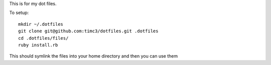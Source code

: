 This is for my dot files.

To setup::

    mkdir ~/.dotfiles
    git clone git@github.com:timc3/dotfiles.git .dotfiles
    cd .dotfiles/files/
    ruby install.rb

This should symlink the files into your home directory and then you can use them

